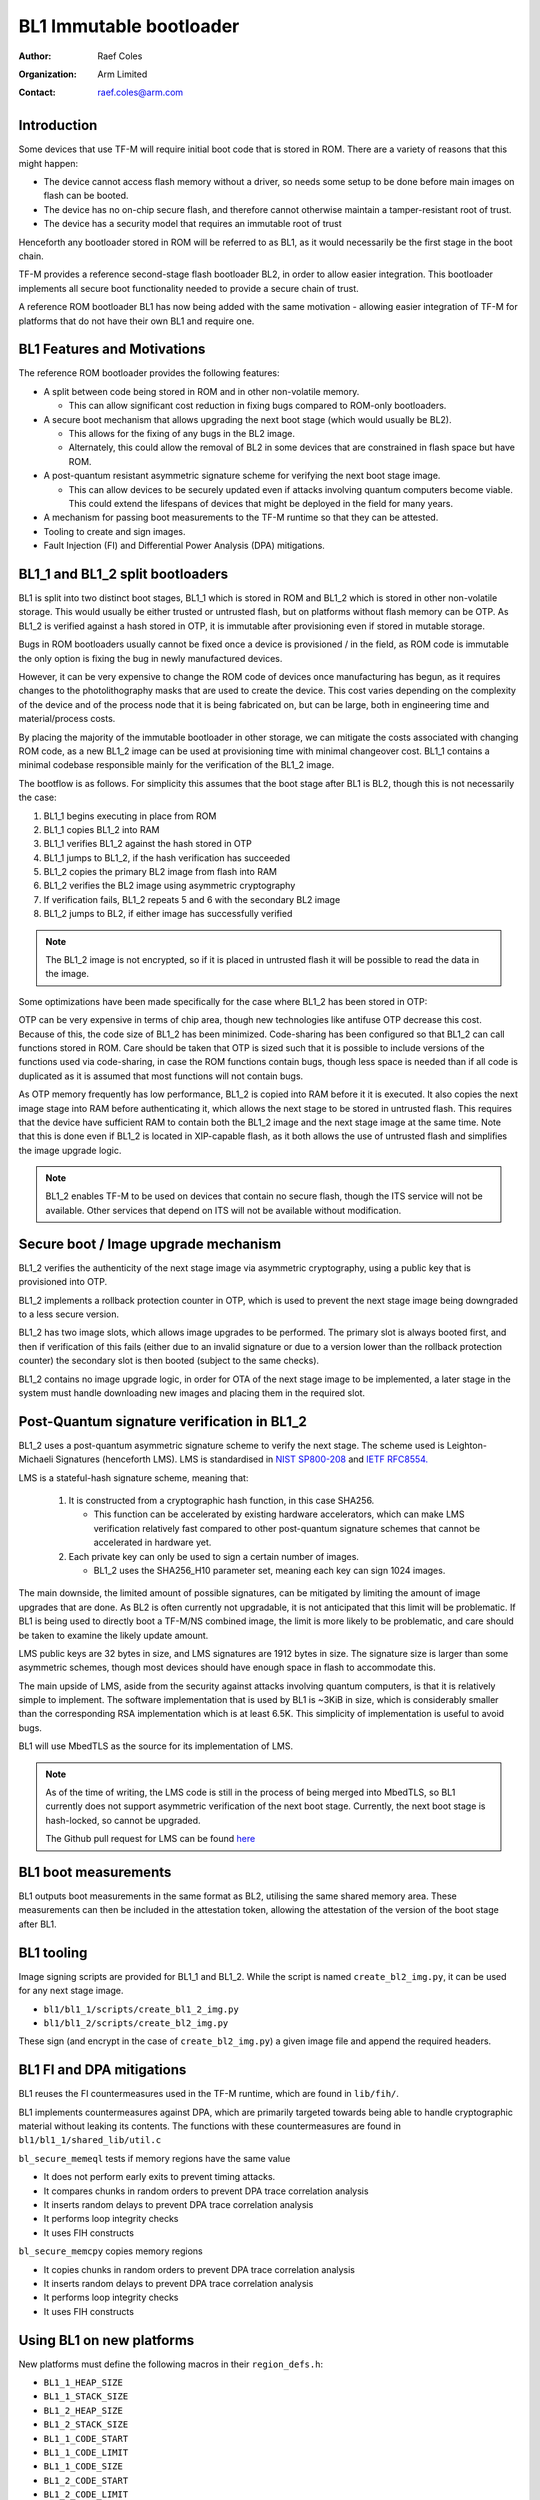 ########################
BL1 Immutable bootloader
########################

:Author: Raef Coles
:Organization: Arm Limited
:Contact: raef.coles@arm.com

************
Introduction
************

Some devices that use TF-M will require initial boot code that is stored in ROM.
There are a variety of reasons that this might happen:

- The device cannot access flash memory without a driver, so needs some setup
  to be done before main images on flash can be booted.
- The device has no on-chip secure flash, and therefore cannot otherwise
  maintain a tamper-resistant root of trust.
- The device has a security model that requires an immutable root of trust

Henceforth any bootloader stored in ROM will be referred to as BL1, as it would
necessarily be the first stage in the boot chain.

TF-M provides a reference second-stage flash bootloader BL2, in order to allow
easier integration. This bootloader implements all secure boot functionality
needed to provide a secure chain of trust.

A reference ROM bootloader BL1 has now being added with the same motivation -
allowing easier integration of TF-M for platforms that do not have their own
BL1 and require one.

****************************
BL1 Features and Motivations
****************************

The reference ROM bootloader provides the following features:

- A split between code being stored in ROM and in other non-volatile memory.

  - This can allow significant cost reduction in fixing bugs compared to
    ROM-only bootloaders.

- A secure boot mechanism that allows upgrading the next boot stage (which
  would usually be BL2).

  - This allows for the fixing of any bugs in the BL2 image.
  - Alternately, this could allow the removal of BL2 in some devices that are
    constrained in flash space but have ROM.

- A post-quantum resistant asymmetric signature scheme for verifying the next
  boot stage image.

  - This can allow devices to be securely updated even if attacks
    involving quantum computers become viable. This could extend the lifespans
    of devices that might be deployed in the field for many years.

- A mechanism for passing boot measurements to the TF-M runtime so that they
  can be attested.
- Tooling to create and sign images.
- Fault Injection (FI) and Differential Power Analysis (DPA) mitigations.

*********************************
BL1_1 and BL1_2 split bootloaders
*********************************

BL1 is split into two distinct boot stages, BL1_1 which is stored in ROM and
BL1_2 which is stored in other non-volatile storage. This would usually be
either trusted or untrusted flash, but on platforms without flash memory can be
OTP. As BL1_2 is verified against a hash stored in OTP, it is immutable after
provisioning even if stored in mutable storage.

Bugs in ROM bootloaders usually cannot be fixed once a device is provisioned /
in the field, as ROM code is immutable the only option is fixing the bug in
newly manufactured devices.

However, it can be very expensive to change the ROM code of devices once
manufacturing has begun, as it requires changes to the photolithography masks
that are used to create the device. This cost varies depending on the complexity
of the device and of the process node that it is being fabricated on, but can be
large, both in engineering time and material/process costs.

By placing the majority of the immutable bootloader in other storage, we can
mitigate the costs associated with changing ROM code, as a new BL1_2 image can
be used at provisioning time with minimal changeover cost. BL1_1 contains a
minimal codebase responsible mainly for the verification of the BL1_2 image.

The bootflow is as follows. For simplicity this assumes that the boot stage
after BL1 is BL2, though this is not necessarily the case:

1) BL1_1 begins executing in place from ROM
2) BL1_1 copies BL1_2 into RAM
3) BL1_1 verifies BL1_2 against the hash stored in OTP
4) BL1_1 jumps to BL1_2, if the hash verification has succeeded
5) BL1_2 copies the primary BL2 image from flash into RAM
6) BL1_2 verifies the BL2 image using asymmetric cryptography
7) If verification fails, BL1_2 repeats 5 and 6 with the secondary BL2 image
8) BL1_2 jumps to BL2, if either image has successfully verified

.. Note::
    The BL1_2 image is not encrypted, so if it is placed in untrusted flash it
    will be possible to read the data in the image.

Some optimizations have been made specifically for the case where BL1_2 has been
stored in OTP:

OTP can be very expensive in terms of chip area, though new technologies like
antifuse OTP decrease this cost. Because of this, the code size of BL1_2 has
been minimized. Code-sharing has been configured so that BL1_2 can call
functions stored in ROM. Care should be taken that OTP is sized such that it is
possible to include versions of the functions used via code-sharing, in case the
ROM functions contain bugs, though less space is needed than if all code is
duplicated as it is assumed that most functions will not contain bugs.

As OTP memory frequently has low performance, BL1_2 is copied into RAM before it
it is executed. It also copies the next image stage into RAM before
authenticating it, which allows the next stage to be stored in untrusted flash.
This requires that the device have sufficient RAM to contain both the BL1_2
image and the next stage image at the same time. Note that this is done even if
BL1_2 is located in XIP-capable flash, as it both allows the use of untrusted
flash and simplifies the image upgrade logic.

.. Note::
   BL1_2 enables TF-M to be used on devices that contain no secure flash, though
   the ITS service will not be available. Other services that depend on ITS will
   not be available without modification.

*************************************
Secure boot / Image upgrade mechanism
*************************************

BL1_2 verifies the authenticity of the next stage image via asymmetric
cryptography, using a public key that is provisioned into OTP.

BL1_2 implements a rollback protection counter in OTP, which is used to prevent
the next stage image being downgraded to a less secure version.

BL1_2 has two image slots, which allows image upgrades to be performed. The
primary slot is always booted first, and then if verification of this fails
(either due to an invalid signature or due to a version lower than the rollback
protection counter) the secondary slot is then booted (subject to the same
checks).

BL1_2 contains no image upgrade logic, in order for OTA of the next stage image
to be implemented, a later stage in the system must handle downloading new
images and placing them in the required slot.

********************************************
Post-Quantum signature verification in BL1_2
********************************************

BL1_2 uses a post-quantum asymmetric signature scheme to verify the next stage.
The scheme used is Leighton-Michaeli Signatures (henceforth LMS). LMS is
standardised in `NIST SP800-208
<https://nvlpubs.nist.gov/nistpubs/SpecialPublications/NIST.SP.800-208.pdf>`_
and `IETF RFC8554. <https://datatracker.ietf.org/doc/html/rfc8554>`_

LMS is a stateful-hash signature scheme, meaning that:

 1) It is constructed from a cryptographic hash function, in this case SHA256.

    - This function can be accelerated by existing hardware accelerators, which
      can make LMS verification relatively fast compared to other post-quantum
      signature schemes that cannot be accelerated in hardware yet.

 2) Each private key can only be used to sign a certain number of images.

    - BL1_2 uses the SHA256_H10 parameter set, meaning each key can sign 1024
      images.

The main downside, the limited amount of possible signatures, can be mitigated
by limiting the amount of image upgrades that are done. As BL2 is often
currently not upgradable, it is not anticipated that this limit will be
problematic. If BL1 is being used to directly boot a TF-M/NS combined image, the
limit is more likely to be problematic, and care should be taken to examine the
likely update amount.

LMS public keys are 32 bytes in size, and LMS signatures are 1912 bytes in size.
The signature size is larger than some asymmetric schemes, though most devices
should have enough space in flash to accommodate this.

The main upside of LMS, aside from the security against attacks involving
quantum computers, is that it is relatively simple to implement. The software
implementation that is used by BL1 is ~3KiB in size, which is considerably
smaller than the corresponding RSA implementation which is at least 6.5K. This
simplicity of implementation is useful to avoid bugs.

BL1 will use MbedTLS as the source for its implementation of LMS.

.. Note::
   As of the time of writing, the LMS code is still in the process of being
   merged into MbedTLS, so BL1 currently does not support asymmetric
   verification of the next boot stage. Currently, the next boot stage is
   hash-locked, so cannot be upgraded.

   The Github pull request for LMS can be found `here
   <https://github.com/ARMmbed/mbedtls/pull/4826>`_

*********************
BL1 boot measurements
*********************

BL1 outputs boot measurements in the same format as BL2, utilising the same
shared memory area. These measurements can then be included in the attestation
token, allowing the attestation of the version of the boot stage after BL1.

***********
BL1 tooling
***********

Image signing scripts are provided for BL1_1 and BL1_2. While the script is
named ``create_bl2_img.py``, it can be used for any next stage image.

- ``bl1/bl1_1/scripts/create_bl1_2_img.py``
- ``bl1/bl1_2/scripts/create_bl2_img.py``

These sign (and encrypt in the case of ``create_bl2_img.py``) a given image file
and append the required headers.

**************************
BL1 FI and DPA mitigations
**************************

BL1 reuses the FI countermeasures used in the TF-M runtime, which are found in
``lib/fih/``.

BL1 implements countermeasures against DPA, which are primarily targeted
towards being able to handle cryptographic material without leaking its
contents. The functions with these countermeasures are found in
``bl1/bl1_1/shared_lib/util.c``

``bl_secure_memeql`` tests if memory regions have the same value

- It does not perform early exits to prevent timing attacks.
- It compares chunks in random orders to prevent DPA trace correlation analysis
- It inserts random delays to prevent DPA trace correlation analysis
- It performs loop integrity checks
- It uses FIH constructs

``bl_secure_memcpy`` copies memory regions

- It copies chunks in random orders to prevent DPA trace correlation analysis
- It inserts random delays to prevent DPA trace correlation analysis
- It performs loop integrity checks
- It uses FIH constructs

**************************
Using BL1 on new platforms
**************************

New platforms must define the following macros in their ``region_defs.h``:

- ``BL1_1_HEAP_SIZE``
- ``BL1_1_STACK_SIZE``
- ``BL1_2_HEAP_SIZE``
- ``BL1_2_STACK_SIZE``
- ``BL1_1_CODE_START``
- ``BL1_1_CODE_LIMIT``
- ``BL1_1_CODE_SIZE``
- ``BL1_2_CODE_START``
- ``BL1_2_CODE_LIMIT``
- ``BL1_2_CODE_SIZE``
- ``PROVISIONING_DATA_START``
- ``PROVISIONING_DATA_LIMIT``
- ``PROVISIONING_DATA_SIZE``

The ``PROVISIONING_DATA_*`` defines are used to locate where the data to be
provisioned into OTP can be found. These are required as the provisioning bundle
needs to contain the entire BL1_2 image, usually >= 8KiB in size, which is too
large to be placed in the static data area as is done for all other dummy
provisioning data. On development platforms with reprogrammable ROM, this is
often placed in unused ROM. On production platforms, this should be located in
RAM and then filled with provisioning data. The format of the provisioning data
that should be located in the ``PROVISIONING_DATA_*`` region can be found in
``bl1/bl1_1/lib/provisioning.c`` in the struct
``bl1_assembly_and_test_provisioning_data_t``

If the platform is storing BL1_2 in flash, it must set
``BL1_2_IMAGE_FLASH_OFFSET`` to the flash offset of the start of BL1_2.

The platform must also implement the HAL functions defined in the following
headers:

- ``bl1/bl1_1/shared_lib/interface/trng.h``
- ``bl1/bl1_1/shared_lib/interface/crypto.h``
- ``bl1/bl1_1/shared_lib/interface/otp.h``

If the platform integrates a CryptoCell-312, then it can reuse the existing
implementation.

***********
BL1 Testing
***********

New tests have been written to test both the HAL implementation, and the
integration of those functions for verifying images. These tests are stored in
the ``tf-m-tests`` repository, under the ``test/bl1/`` directory, and further
subdivided into BL1_1 and BL1_2 tests.

--------------

*Copyright (c) 2022, Arm Limited. All rights reserved.*
